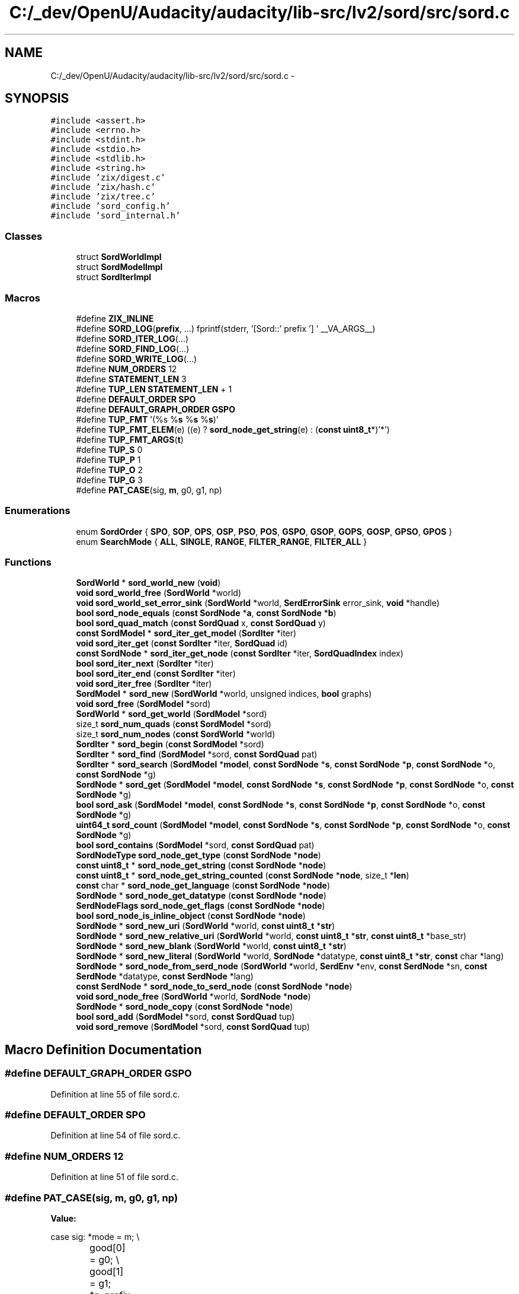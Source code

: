 .TH "C:/_dev/OpenU/Audacity/audacity/lib-src/lv2/sord/src/sord.c" 3 "Thu Apr 28 2016" "Audacity" \" -*- nroff -*-
.ad l
.nh
.SH NAME
C:/_dev/OpenU/Audacity/audacity/lib-src/lv2/sord/src/sord.c \- 
.SH SYNOPSIS
.br
.PP
\fC#include <assert\&.h>\fP
.br
\fC#include <errno\&.h>\fP
.br
\fC#include <stdint\&.h>\fP
.br
\fC#include <stdio\&.h>\fP
.br
\fC#include <stdlib\&.h>\fP
.br
\fC#include <string\&.h>\fP
.br
\fC#include 'zix/digest\&.c'\fP
.br
\fC#include 'zix/hash\&.c'\fP
.br
\fC#include 'zix/tree\&.c'\fP
.br
\fC#include 'sord_config\&.h'\fP
.br
\fC#include 'sord_internal\&.h'\fP
.br

.SS "Classes"

.in +1c
.ti -1c
.RI "struct \fBSordWorldImpl\fP"
.br
.ti -1c
.RI "struct \fBSordModelImpl\fP"
.br
.ti -1c
.RI "struct \fBSordIterImpl\fP"
.br
.in -1c
.SS "Macros"

.in +1c
.ti -1c
.RI "#define \fBZIX_INLINE\fP"
.br
.ti -1c
.RI "#define \fBSORD_LOG\fP(\fBprefix\fP, \&.\&.\&.)   fprintf(stderr, '[Sord::' prefix '] ' __VA_ARGS__)"
.br
.ti -1c
.RI "#define \fBSORD_ITER_LOG\fP(\&.\&.\&.)"
.br
.ti -1c
.RI "#define \fBSORD_FIND_LOG\fP(\&.\&.\&.)"
.br
.ti -1c
.RI "#define \fBSORD_WRITE_LOG\fP(\&.\&.\&.)"
.br
.ti -1c
.RI "#define \fBNUM_ORDERS\fP   12"
.br
.ti -1c
.RI "#define \fBSTATEMENT_LEN\fP   3"
.br
.ti -1c
.RI "#define \fBTUP_LEN\fP   \fBSTATEMENT_LEN\fP + 1"
.br
.ti -1c
.RI "#define \fBDEFAULT_ORDER\fP   \fBSPO\fP"
.br
.ti -1c
.RI "#define \fBDEFAULT_GRAPH_ORDER\fP   \fBGSPO\fP"
.br
.ti -1c
.RI "#define \fBTUP_FMT\fP   '(%s %\fBs\fP %\fBs\fP %\fBs\fP)'"
.br
.ti -1c
.RI "#define \fBTUP_FMT_ELEM\fP(e)   ((e) ? \fBsord_node_get_string\fP(e) : (\fBconst\fP \fBuint8_t\fP*)'*')"
.br
.ti -1c
.RI "#define \fBTUP_FMT_ARGS\fP(\fBt\fP)"
.br
.ti -1c
.RI "#define \fBTUP_S\fP   0"
.br
.ti -1c
.RI "#define \fBTUP_P\fP   1"
.br
.ti -1c
.RI "#define \fBTUP_O\fP   2"
.br
.ti -1c
.RI "#define \fBTUP_G\fP   3"
.br
.ti -1c
.RI "#define \fBPAT_CASE\fP(sig,  \fBm\fP,  g0,  g1,  np)"
.br
.in -1c
.SS "Enumerations"

.in +1c
.ti -1c
.RI "enum \fBSordOrder\fP { \fBSPO\fP, \fBSOP\fP, \fBOPS\fP, \fBOSP\fP, \fBPSO\fP, \fBPOS\fP, \fBGSPO\fP, \fBGSOP\fP, \fBGOPS\fP, \fBGOSP\fP, \fBGPSO\fP, \fBGPOS\fP }"
.br
.ti -1c
.RI "enum \fBSearchMode\fP { \fBALL\fP, \fBSINGLE\fP, \fBRANGE\fP, \fBFILTER_RANGE\fP, \fBFILTER_ALL\fP }"
.br
.in -1c
.SS "Functions"

.in +1c
.ti -1c
.RI "\fBSordWorld\fP * \fBsord_world_new\fP (\fBvoid\fP)"
.br
.ti -1c
.RI "\fBvoid\fP \fBsord_world_free\fP (\fBSordWorld\fP *world)"
.br
.ti -1c
.RI "\fBvoid\fP \fBsord_world_set_error_sink\fP (\fBSordWorld\fP *world, \fBSerdErrorSink\fP error_sink, \fBvoid\fP *handle)"
.br
.ti -1c
.RI "\fBbool\fP \fBsord_node_equals\fP (\fBconst\fP \fBSordNode\fP *\fBa\fP, \fBconst\fP \fBSordNode\fP *\fBb\fP)"
.br
.ti -1c
.RI "\fBbool\fP \fBsord_quad_match\fP (\fBconst\fP \fBSordQuad\fP x, \fBconst\fP \fBSordQuad\fP y)"
.br
.ti -1c
.RI "\fBconst\fP \fBSordModel\fP * \fBsord_iter_get_model\fP (\fBSordIter\fP *iter)"
.br
.ti -1c
.RI "\fBvoid\fP \fBsord_iter_get\fP (\fBconst\fP \fBSordIter\fP *iter, \fBSordQuad\fP id)"
.br
.ti -1c
.RI "\fBconst\fP \fBSordNode\fP * \fBsord_iter_get_node\fP (\fBconst\fP \fBSordIter\fP *iter, \fBSordQuadIndex\fP index)"
.br
.ti -1c
.RI "\fBbool\fP \fBsord_iter_next\fP (\fBSordIter\fP *iter)"
.br
.ti -1c
.RI "\fBbool\fP \fBsord_iter_end\fP (\fBconst\fP \fBSordIter\fP *iter)"
.br
.ti -1c
.RI "\fBvoid\fP \fBsord_iter_free\fP (\fBSordIter\fP *iter)"
.br
.ti -1c
.RI "\fBSordModel\fP * \fBsord_new\fP (\fBSordWorld\fP *world, unsigned indices, \fBbool\fP graphs)"
.br
.ti -1c
.RI "\fBvoid\fP \fBsord_free\fP (\fBSordModel\fP *sord)"
.br
.ti -1c
.RI "\fBSordWorld\fP * \fBsord_get_world\fP (\fBSordModel\fP *sord)"
.br
.ti -1c
.RI "size_t \fBsord_num_quads\fP (\fBconst\fP \fBSordModel\fP *sord)"
.br
.ti -1c
.RI "size_t \fBsord_num_nodes\fP (\fBconst\fP \fBSordWorld\fP *world)"
.br
.ti -1c
.RI "\fBSordIter\fP * \fBsord_begin\fP (\fBconst\fP \fBSordModel\fP *sord)"
.br
.ti -1c
.RI "\fBSordIter\fP * \fBsord_find\fP (\fBSordModel\fP *sord, \fBconst\fP \fBSordQuad\fP pat)"
.br
.ti -1c
.RI "\fBSordIter\fP * \fBsord_search\fP (\fBSordModel\fP *\fBmodel\fP, \fBconst\fP \fBSordNode\fP *\fBs\fP, \fBconst\fP \fBSordNode\fP *\fBp\fP, \fBconst\fP \fBSordNode\fP *o, \fBconst\fP \fBSordNode\fP *g)"
.br
.ti -1c
.RI "\fBSordNode\fP * \fBsord_get\fP (\fBSordModel\fP *\fBmodel\fP, \fBconst\fP \fBSordNode\fP *\fBs\fP, \fBconst\fP \fBSordNode\fP *\fBp\fP, \fBconst\fP \fBSordNode\fP *o, \fBconst\fP \fBSordNode\fP *g)"
.br
.ti -1c
.RI "\fBbool\fP \fBsord_ask\fP (\fBSordModel\fP *\fBmodel\fP, \fBconst\fP \fBSordNode\fP *\fBs\fP, \fBconst\fP \fBSordNode\fP *\fBp\fP, \fBconst\fP \fBSordNode\fP *o, \fBconst\fP \fBSordNode\fP *g)"
.br
.ti -1c
.RI "\fBuint64_t\fP \fBsord_count\fP (\fBSordModel\fP *\fBmodel\fP, \fBconst\fP \fBSordNode\fP *\fBs\fP, \fBconst\fP \fBSordNode\fP *\fBp\fP, \fBconst\fP \fBSordNode\fP *o, \fBconst\fP \fBSordNode\fP *g)"
.br
.ti -1c
.RI "\fBbool\fP \fBsord_contains\fP (\fBSordModel\fP *sord, \fBconst\fP \fBSordQuad\fP pat)"
.br
.ti -1c
.RI "\fBSordNodeType\fP \fBsord_node_get_type\fP (\fBconst\fP \fBSordNode\fP *\fBnode\fP)"
.br
.ti -1c
.RI "\fBconst\fP \fBuint8_t\fP * \fBsord_node_get_string\fP (\fBconst\fP \fBSordNode\fP *\fBnode\fP)"
.br
.ti -1c
.RI "\fBconst\fP \fBuint8_t\fP * \fBsord_node_get_string_counted\fP (\fBconst\fP \fBSordNode\fP *\fBnode\fP, size_t *\fBlen\fP)"
.br
.ti -1c
.RI "\fBconst\fP char * \fBsord_node_get_language\fP (\fBconst\fP \fBSordNode\fP *\fBnode\fP)"
.br
.ti -1c
.RI "\fBSordNode\fP * \fBsord_node_get_datatype\fP (\fBconst\fP \fBSordNode\fP *\fBnode\fP)"
.br
.ti -1c
.RI "\fBSerdNodeFlags\fP \fBsord_node_get_flags\fP (\fBconst\fP \fBSordNode\fP *\fBnode\fP)"
.br
.ti -1c
.RI "\fBbool\fP \fBsord_node_is_inline_object\fP (\fBconst\fP \fBSordNode\fP *\fBnode\fP)"
.br
.ti -1c
.RI "\fBSordNode\fP * \fBsord_new_uri\fP (\fBSordWorld\fP *world, \fBconst\fP \fBuint8_t\fP *\fBstr\fP)"
.br
.ti -1c
.RI "\fBSordNode\fP * \fBsord_new_relative_uri\fP (\fBSordWorld\fP *world, \fBconst\fP \fBuint8_t\fP *\fBstr\fP, \fBconst\fP \fBuint8_t\fP *base_str)"
.br
.ti -1c
.RI "\fBSordNode\fP * \fBsord_new_blank\fP (\fBSordWorld\fP *world, \fBconst\fP \fBuint8_t\fP *\fBstr\fP)"
.br
.ti -1c
.RI "\fBSordNode\fP * \fBsord_new_literal\fP (\fBSordWorld\fP *world, \fBSordNode\fP *datatype, \fBconst\fP \fBuint8_t\fP *\fBstr\fP, \fBconst\fP char *lang)"
.br
.ti -1c
.RI "\fBSordNode\fP * \fBsord_node_from_serd_node\fP (\fBSordWorld\fP *world, \fBSerdEnv\fP *env, \fBconst\fP \fBSerdNode\fP *sn, \fBconst\fP \fBSerdNode\fP *datatype, \fBconst\fP \fBSerdNode\fP *lang)"
.br
.ti -1c
.RI "\fBconst\fP \fBSerdNode\fP * \fBsord_node_to_serd_node\fP (\fBconst\fP \fBSordNode\fP *\fBnode\fP)"
.br
.ti -1c
.RI "\fBvoid\fP \fBsord_node_free\fP (\fBSordWorld\fP *world, \fBSordNode\fP *\fBnode\fP)"
.br
.ti -1c
.RI "\fBSordNode\fP * \fBsord_node_copy\fP (\fBconst\fP \fBSordNode\fP *\fBnode\fP)"
.br
.ti -1c
.RI "\fBbool\fP \fBsord_add\fP (\fBSordModel\fP *sord, \fBconst\fP \fBSordQuad\fP tup)"
.br
.ti -1c
.RI "\fBvoid\fP \fBsord_remove\fP (\fBSordModel\fP *sord, \fBconst\fP \fBSordQuad\fP tup)"
.br
.in -1c
.SH "Macro Definition Documentation"
.PP 
.SS "#define DEFAULT_GRAPH_ORDER   \fBGSPO\fP"

.PP
Definition at line 55 of file sord\&.c\&.
.SS "#define DEFAULT_ORDER   \fBSPO\fP"

.PP
Definition at line 54 of file sord\&.c\&.
.SS "#define NUM_ORDERS   12"

.PP
Definition at line 51 of file sord\&.c\&.
.SS "#define PAT_CASE(sig, \fBm\fP, g0, g1, np)"
\fBValue:\fP
.PP
.nf
case sig: \
        *mode     = m; \\
		good[0]   = g0; \\
		good[1]   = g1; \
        *n_prefix = np; \
        break
.fi
.SS "#define SORD_FIND_LOG( \&.\&.\&.)"

.PP
Definition at line 43 of file sord\&.c\&.
.SS "#define SORD_ITER_LOG( \&.\&.\&.)"

.PP
Definition at line 38 of file sord\&.c\&.
.SS "#define SORD_LOG(\fBprefix\fP,  \&.\&.\&.)   fprintf(stderr, '[Sord::' prefix '] ' __VA_ARGS__)"

.PP
Definition at line 33 of file sord\&.c\&.
.SS "#define SORD_WRITE_LOG( \&.\&.\&.)"

.PP
Definition at line 48 of file sord\&.c\&.
.SS "#define STATEMENT_LEN   3"

.PP
Definition at line 52 of file sord\&.c\&.
.SS "#define TUP_FMT   '(%s %\fBs\fP %\fBs\fP %\fBs\fP)'"

.PP
Definition at line 57 of file sord\&.c\&.
.SS "#define TUP_FMT_ARGS(\fBt\fP)"
\fBValue:\fP
.PP
.nf
TUP_FMT_ELEM((t)[0]), \\
	TUP_FMT_ELEM((t)[1]), \\
	TUP_FMT_ELEM((t)[2]), \\
	TUP_FMT_ELEM((t)[3])
.fi
.PP
Definition at line 59 of file sord\&.c\&.
.SS "#define TUP_FMT_ELEM(e)   ((e) ? \fBsord_node_get_string\fP(e) : (\fBconst\fP \fBuint8_t\fP*)'*')"

.PP
Definition at line 58 of file sord\&.c\&.
.SS "#define TUP_G   3"

.PP
Definition at line 68 of file sord\&.c\&.
.SS "#define TUP_LEN   \fBSTATEMENT_LEN\fP + 1"

.PP
Definition at line 53 of file sord\&.c\&.
.SS "#define TUP_O   2"

.PP
Definition at line 67 of file sord\&.c\&.
.SS "#define TUP_P   1"

.PP
Definition at line 66 of file sord\&.c\&.
.SS "#define TUP_S   0"

.PP
Definition at line 65 of file sord\&.c\&.
.SS "#define ZIX_INLINE"

.PP
Definition at line 25 of file sord\&.c\&.
.SH "Enumeration Type Documentation"
.PP 
.SS "enum \fBSearchMode\fP"
Mode for searching or iteration 
.PP
\fBEnumerator\fP
.in +1c
.TP
\fB\fIALL \fP\fP
Iterate over entire store\&. 
.TP
\fB\fISINGLE \fP\fP
Iteration over a single element (exact search) 
.TP
\fB\fIRANGE \fP\fP
Iterate over range with equal prefix\&. 
.TP
\fB\fIFILTER_RANGE \fP\fP
Iterate over range with equal prefix, filtering\&. 
.TP
\fB\fIFILTER_ALL \fP\fP
Iterate to end of store, filtering\&. 
.PP
Definition at line 125 of file sord\&.c\&.
.SS "enum \fBSordOrder\fP"
Triple ordering 
.PP
\fBEnumerator\fP
.in +1c
.TP
\fB\fISPO \fP\fP
Subject, Predicate, Object\&. 
.TP
\fB\fISOP \fP\fP
Subject, Object, Predicate\&. 
.TP
\fB\fIOPS \fP\fP
Object, Predicate, Subject\&. 
.TP
\fB\fIOSP \fP\fP
Object, Subject, Predicate\&. 
.TP
\fB\fIPSO \fP\fP
Predicate, Subject, Object\&. 
.TP
\fB\fIPOS \fP\fP
Predicate, Object, Subject\&. 
.TP
\fB\fIGSPO \fP\fP
Graph, Subject, Predicate, Object\&. 
.TP
\fB\fIGSOP \fP\fP
Graph, Subject, Object, Predicate\&. 
.TP
\fB\fIGOPS \fP\fP
Graph, Object, Predicate, Subject\&. 
.TP
\fB\fIGOSP \fP\fP
Graph, Object, Subject, Predicate\&. 
.TP
\fB\fIGPSO \fP\fP
Graph, Predicate, Subject, Object\&. 
.TP
\fB\fIGPOS \fP\fP
Graph, Predicate, Object, Subject\&. 
.PP
Definition at line 71 of file sord\&.c\&.
.SH "Author"
.PP 
Generated automatically by Doxygen for Audacity from the source code\&.
